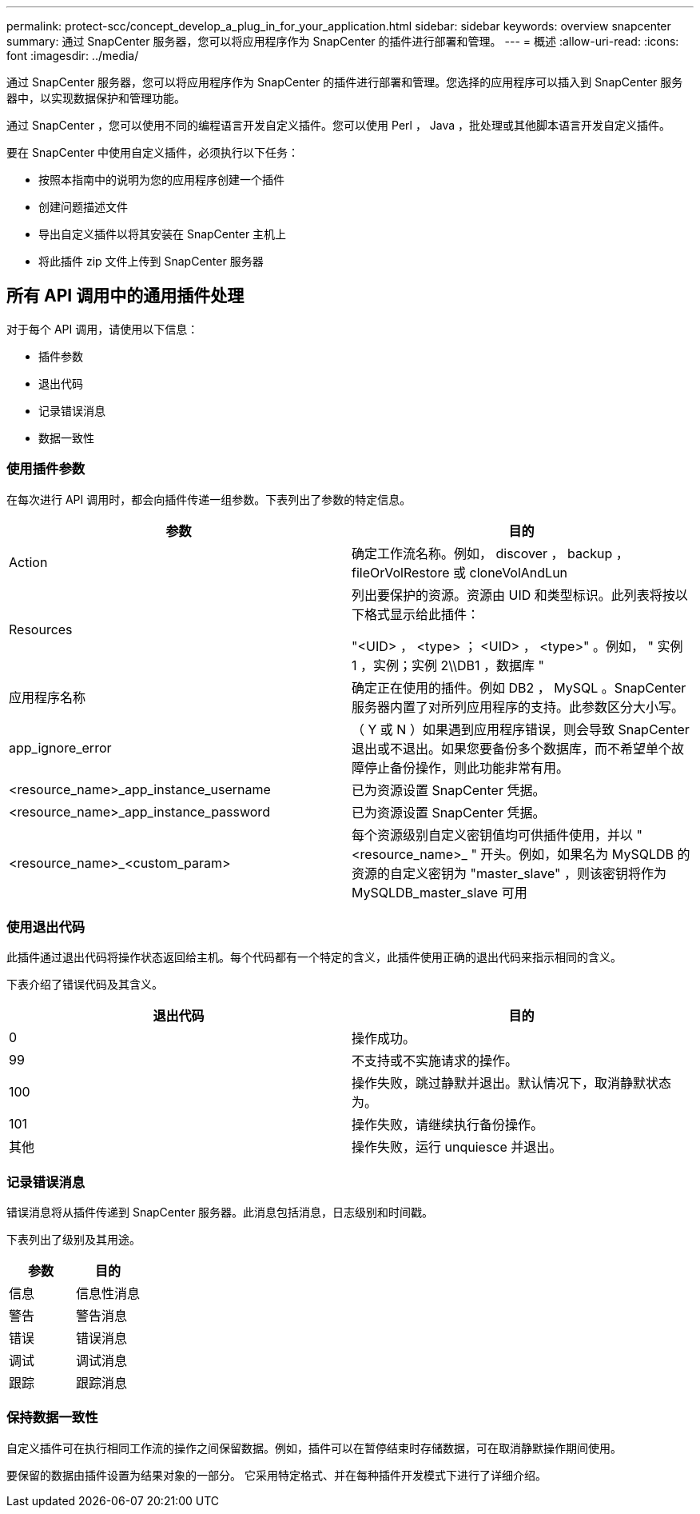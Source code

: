 ---
permalink: protect-scc/concept_develop_a_plug_in_for_your_application.html 
sidebar: sidebar 
keywords: overview snapcenter 
summary: 通过 SnapCenter 服务器，您可以将应用程序作为 SnapCenter 的插件进行部署和管理。 
---
= 概述
:allow-uri-read: 
:icons: font
:imagesdir: ../media/


[role="lead"]
通过 SnapCenter 服务器，您可以将应用程序作为 SnapCenter 的插件进行部署和管理。您选择的应用程序可以插入到 SnapCenter 服务器中，以实现数据保护和管理功能。

通过 SnapCenter ，您可以使用不同的编程语言开发自定义插件。您可以使用 Perl ， Java ，批处理或其他脚本语言开发自定义插件。

要在 SnapCenter 中使用自定义插件，必须执行以下任务：

* 按照本指南中的说明为您的应用程序创建一个插件
* 创建问题描述文件
* 导出自定义插件以将其安装在 SnapCenter 主机上
* 将此插件 zip 文件上传到 SnapCenter 服务器




== 所有 API 调用中的通用插件处理

对于每个 API 调用，请使用以下信息：

* 插件参数
* 退出代码
* 记录错误消息
* 数据一致性




=== 使用插件参数

在每次进行 API 调用时，都会向插件传递一组参数。下表列出了参数的特定信息。

|===
| 参数 | 目的 


 a| 
Action
 a| 
确定工作流名称。例如， discover ， backup ， fileOrVolRestore 或 cloneVolAndLun



 a| 
Resources
 a| 
列出要保护的资源。资源由 UID 和类型标识。此列表将按以下格式显示给此插件：

"<UID> ， <type> ； <UID> ， <type>" 。例如， " 实例 1 ，实例；实例 2\\DB1 ，数据库 "



 a| 
应用程序名称
 a| 
确定正在使用的插件。例如 DB2 ， MySQL 。SnapCenter 服务器内置了对所列应用程序的支持。此参数区分大小写。



 a| 
app_ignore_error
 a| 
（ Y 或 N ）如果遇到应用程序错误，则会导致 SnapCenter 退出或不退出。如果您要备份多个数据库，而不希望单个故障停止备份操作，则此功能非常有用。



 a| 
<resource_name>_app_instance_username
 a| 
已为资源设置 SnapCenter 凭据。



 a| 
<resource_name>_app_instance_password
 a| 
已为资源设置 SnapCenter 凭据。



 a| 
<resource_name>_<custom_param>
 a| 
每个资源级别自定义密钥值均可供插件使用，并以 "<resource_name>_ " 开头。例如，如果名为 MySQLDB 的资源的自定义密钥为 "master_slave" ，则该密钥将作为 MySQLDB_master_slave 可用

|===


=== 使用退出代码

此插件通过退出代码将操作状态返回给主机。每个代码都有一个特定的含义，此插件使用正确的退出代码来指示相同的含义。

下表介绍了错误代码及其含义。

|===
| 退出代码 | 目的 


 a| 
0
 a| 
操作成功。



 a| 
99
 a| 
不支持或不实施请求的操作。



 a| 
100
 a| 
操作失败，跳过静默并退出。默认情况下，取消静默状态为。



 a| 
101
 a| 
操作失败，请继续执行备份操作。



 a| 
其他
 a| 
操作失败，运行 unquiesce 并退出。

|===


=== 记录错误消息

错误消息将从插件传递到 SnapCenter 服务器。此消息包括消息，日志级别和时间戳。

下表列出了级别及其用途。

|===
| 参数 | 目的 


 a| 
信息
 a| 
信息性消息



 a| 
警告
 a| 
警告消息



 a| 
错误
 a| 
错误消息



 a| 
调试
 a| 
调试消息



 a| 
跟踪
 a| 
跟踪消息

|===


=== 保持数据一致性

自定义插件可在执行相同工作流的操作之间保留数据。例如，插件可以在暂停结束时存储数据，可在取消静默操作期间使用。

要保留的数据由插件设置为结果对象的一部分。 它采用特定格式、并在每种插件开发模式下进行了详细介绍。
